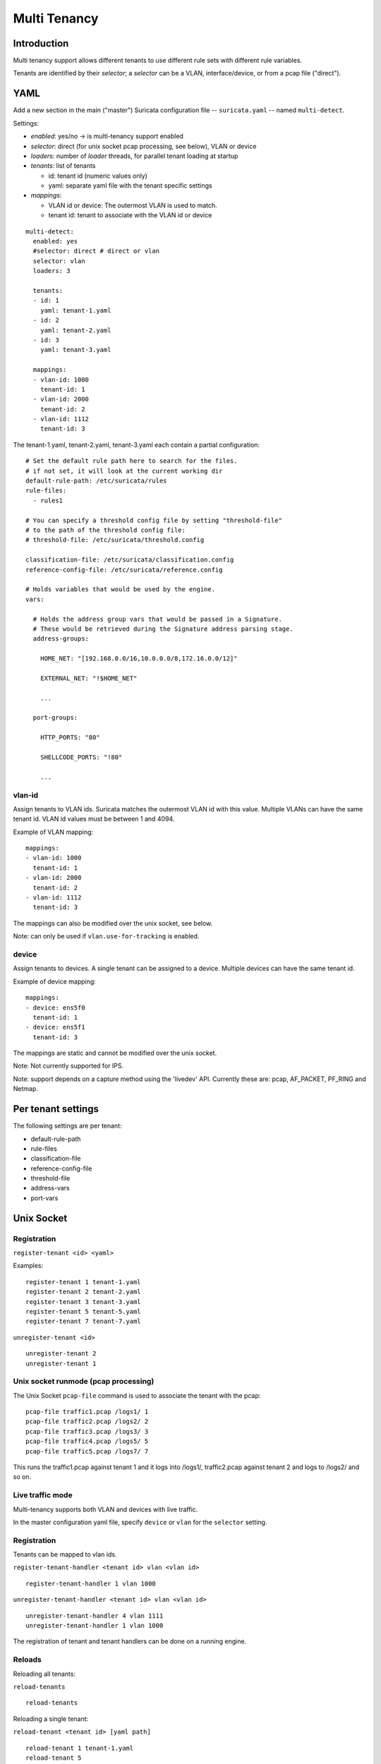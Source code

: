 Multi Tenancy
=============

Introduction
------------

Multi tenancy support allows different tenants to use different
rule sets with different rule variables.

Tenants are identified by their `selector`; a `selector` can be
a VLAN, interface/device, or from a pcap file ("direct").

YAML
----

Add a new section in the main ("master") Suricata configuration file -- ``suricata.yaml`` -- named ``multi-detect``.

Settings:

* `enabled`: yes/no -> is multi-tenancy support enabled
* `selector`: direct (for unix socket pcap processing, see below), VLAN or device
* `loaders`: number of `loader` threads, for parallel tenant loading at startup
* `tenants`: list of tenants

  * id: tenant id (numeric values only)
  * yaml: separate yaml file with the tenant specific settings

* `mappings`:

  * VLAN id or device: The outermost VLAN is used to match.
  * tenant id: tenant to associate with the VLAN id or device

::

  multi-detect:
    enabled: yes
    #selector: direct # direct or vlan
    selector: vlan
    loaders: 3

    tenants:
    - id: 1
      yaml: tenant-1.yaml
    - id: 2
      yaml: tenant-2.yaml
    - id: 3
      yaml: tenant-3.yaml

    mappings:
    - vlan-id: 1000
      tenant-id: 1
    - vlan-id: 2000
      tenant-id: 2
    - vlan-id: 1112
      tenant-id: 3

The tenant-1.yaml, tenant-2.yaml, tenant-3.yaml each contain a partial
configuration:

::

  # Set the default rule path here to search for the files.
  # if not set, it will look at the current working dir
  default-rule-path: /etc/suricata/rules
  rule-files:
    - rules1

  # You can specify a threshold config file by setting "threshold-file"
  # to the path of the threshold config file:
  # threshold-file: /etc/suricata/threshold.config

  classification-file: /etc/suricata/classification.config
  reference-config-file: /etc/suricata/reference.config

  # Holds variables that would be used by the engine.
  vars:

    # Holds the address group vars that would be passed in a Signature.
    # These would be retrieved during the Signature address parsing stage.
    address-groups:

      HOME_NET: "[192.168.0.0/16,10.0.0.0/8,172.16.0.0/12]"

      EXTERNAL_NET: "!$HOME_NET"

      ...

    port-groups:

      HTTP_PORTS: "80"

      SHELLCODE_PORTS: "!80"

      ...

vlan-id
~~~~~~~

Assign tenants to VLAN ids. Suricata matches the outermost VLAN id with this value.
Multiple VLANs can have the same tenant id. VLAN id values must be between 1 and 4094.

Example of VLAN mapping::

    mappings:
    - vlan-id: 1000
      tenant-id: 1
    - vlan-id: 2000
      tenant-id: 2
    - vlan-id: 1112
      tenant-id: 3

The mappings can also be modified over the unix socket, see below.

Note: can only be used if ``vlan.use-for-tracking`` is enabled.

device
~~~~~~

Assign tenants to devices. A single tenant can be assigned to a device.
Multiple devices can have the same tenant id.

Example of device mapping::

    mappings:
    - device: ens5f0
      tenant-id: 1
    - device: ens5f1
      tenant-id: 3

The mappings are static and cannot be modified over the unix socket.

Note: Not currently supported for IPS.

Note: support depends on a capture method using the 'livedev' API. Currently
these are: pcap, AF_PACKET, PF_RING and Netmap.

Per tenant settings
-------------------

The following settings are per tenant:

* default-rule-path
* rule-files
* classification-file
* reference-config-file
* threshold-file
* address-vars
* port-vars

Unix Socket
-----------

Registration
~~~~~~~~~~~~

``register-tenant <id> <yaml>``

Examples:

::

  register-tenant 1 tenant-1.yaml
  register-tenant 2 tenant-2.yaml
  register-tenant 3 tenant-3.yaml
  register-tenant 5 tenant-5.yaml
  register-tenant 7 tenant-7.yaml

``unregister-tenant <id>``

::

  unregister-tenant 2
  unregister-tenant 1

Unix socket runmode (pcap processing)
~~~~~~~~~~~~~~~~~~~~~~~~~~~~~~~~~~~~~

The Unix Socket ``pcap-file``  command is used to associate the tenant with
the pcap:

::

  pcap-file traffic1.pcap /logs1/ 1
  pcap-file traffic2.pcap /logs2/ 2
  pcap-file traffic3.pcap /logs3/ 3
  pcap-file traffic4.pcap /logs5/ 5
  pcap-file traffic5.pcap /logs7/ 7

This runs the traffic1.pcap against tenant 1 and it logs into /logs1/,
traffic2.pcap against tenant 2 and logs to /logs2/ and so on.

Live traffic mode
~~~~~~~~~~~~~~~~~

Multi-tenancy supports both VLAN and devices with live traffic.

In the master configuration yaml file, specify ``device`` or ``vlan`` for the ``selector`` setting.

Registration
~~~~~~~~~~~~

Tenants can be mapped to vlan ids.

``register-tenant-handler <tenant id> vlan <vlan id>``

::

  register-tenant-handler 1 vlan 1000

``unregister-tenant-handler <tenant id> vlan <vlan id>``

::

  unregister-tenant-handler 4 vlan 1111
  unregister-tenant-handler 1 vlan 1000

The registration of tenant and tenant handlers can be done on a
running engine.

Reloads
~~~~~~~

Reloading all tenants:

``reload-tenants``

::

  reload-tenants

Reloading a single tenant:

``reload-tenant <tenant id> [yaml path]``

::

  reload-tenant 1 tenant-1.yaml
  reload-tenant 5

The ``[yaml path]`` is optional. If it isn't provided, the original path of
the tenant will be used during the reload.

Eve JSON output
---------------

When multi-tenant support is configured and the detect engine is active then
all EVE-types that report based on flows will also report the corresponding
``tenant_id`` for events matching a tenant configuration.
